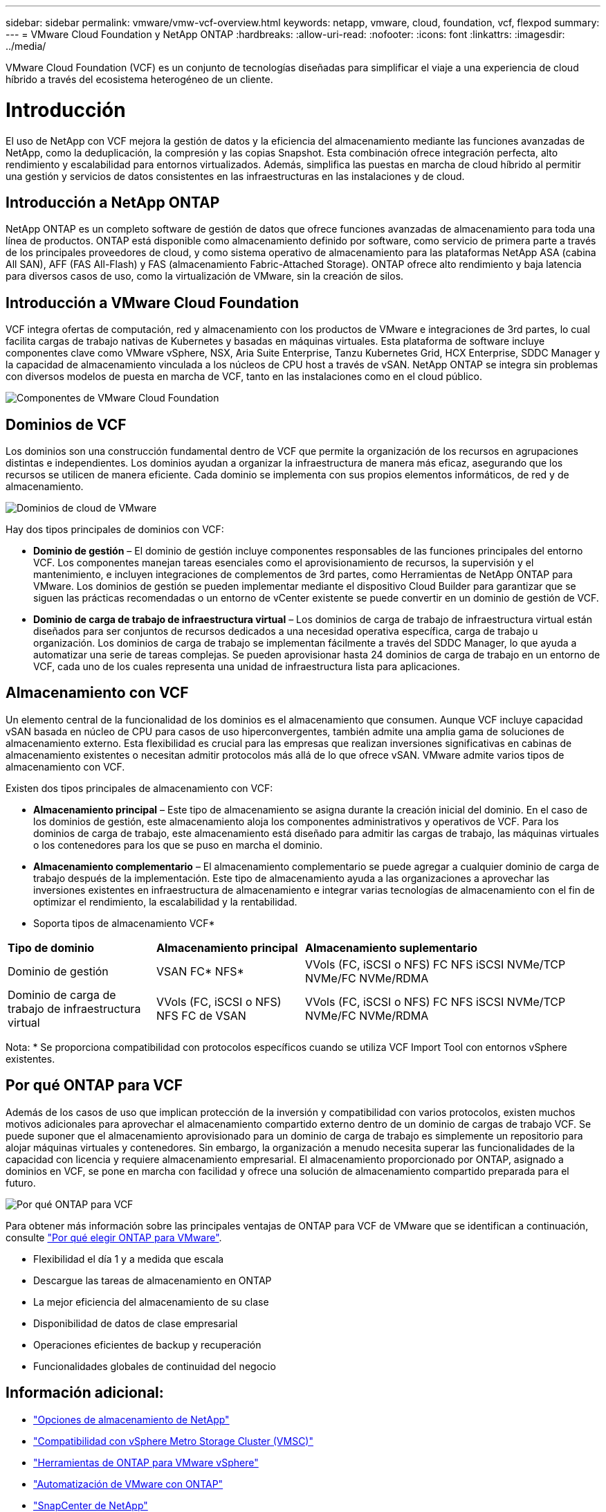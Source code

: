 ---
sidebar: sidebar 
permalink: vmware/vmw-vcf-overview.html 
keywords: netapp, vmware, cloud, foundation, vcf, flexpod 
summary:  
---
= VMware Cloud Foundation y NetApp ONTAP
:hardbreaks:
:allow-uri-read: 
:nofooter: 
:icons: font
:linkattrs: 
:imagesdir: ../media/


[role="lead"]
VMware Cloud Foundation (VCF) es un conjunto de tecnologías diseñadas para simplificar el viaje a una experiencia de cloud híbrido a través del ecosistema heterogéneo de un cliente.



= Introducción

El uso de NetApp con VCF mejora la gestión de datos y la eficiencia del almacenamiento mediante las funciones avanzadas de NetApp, como la deduplicación, la compresión y las copias Snapshot. Esta combinación ofrece integración perfecta, alto rendimiento y escalabilidad para entornos virtualizados. Además, simplifica las puestas en marcha de cloud híbrido al permitir una gestión y servicios de datos consistentes en las infraestructuras en las instalaciones y de cloud.



== Introducción a NetApp ONTAP

NetApp ONTAP es un completo software de gestión de datos que ofrece funciones avanzadas de almacenamiento para toda una línea de productos. ONTAP está disponible como almacenamiento definido por software, como servicio de primera parte a través de los principales proveedores de cloud, y como sistema operativo de almacenamiento para las plataformas NetApp ASA (cabina All SAN), AFF (FAS All-Flash) y FAS (almacenamiento Fabric-Attached Storage). ONTAP ofrece alto rendimiento y baja latencia para diversos casos de uso, como la virtualización de VMware, sin la creación de silos.



== Introducción a VMware Cloud Foundation

VCF integra ofertas de computación, red y almacenamiento con los productos de VMware e integraciones de 3rd partes, lo cual facilita cargas de trabajo nativas de Kubernetes y basadas en máquinas virtuales. Esta plataforma de software incluye componentes clave como VMware vSphere, NSX, Aria Suite Enterprise, Tanzu Kubernetes Grid, HCX Enterprise, SDDC Manager y la capacidad de almacenamiento vinculada a los núcleos de CPU host a través de vSAN. NetApp ONTAP se integra sin problemas con diversos modelos de puesta en marcha de VCF, tanto en las instalaciones como en el cloud público.

image:vmware-vcf-overview-components.png["Componentes de VMware Cloud Foundation"]



== Dominios de VCF

Los dominios son una construcción fundamental dentro de VCF que permite la organización de los recursos en agrupaciones distintas e independientes. Los dominios ayudan a organizar la infraestructura de manera más eficaz, asegurando que los recursos se utilicen de manera eficiente. Cada dominio se implementa con sus propios elementos informáticos, de red y de almacenamiento.

image:vmware-vcf-overview-domains.png["Dominios de cloud de VMware"]

Hay dos tipos principales de dominios con VCF:

* *Dominio de gestión* – El dominio de gestión incluye componentes responsables de las funciones principales del entorno VCF. Los componentes manejan tareas esenciales como el aprovisionamiento de recursos, la supervisión y el mantenimiento, e incluyen integraciones de complementos de 3rd partes, como Herramientas de NetApp ONTAP para VMware. Los dominios de gestión se pueden implementar mediante el dispositivo Cloud Builder para garantizar que se siguen las prácticas recomendadas o un entorno de vCenter existente se puede convertir en un dominio de gestión de VCF.
* *Dominio de carga de trabajo de infraestructura virtual* – Los dominios de carga de trabajo de infraestructura virtual están diseñados para ser conjuntos de recursos dedicados a una necesidad operativa específica, carga de trabajo u organización. Los dominios de carga de trabajo se implementan fácilmente a través del SDDC Manager, lo que ayuda a automatizar una serie de tareas complejas. Se pueden aprovisionar hasta 24 dominios de carga de trabajo en un entorno de VCF, cada uno de los cuales representa una unidad de infraestructura lista para aplicaciones.




== Almacenamiento con VCF

Un elemento central de la funcionalidad de los dominios es el almacenamiento que consumen. Aunque VCF incluye capacidad vSAN basada en núcleo de CPU para casos de uso hiperconvergentes, también admite una amplia gama de soluciones de almacenamiento externo. Esta flexibilidad es crucial para las empresas que realizan inversiones significativas en cabinas de almacenamiento existentes o necesitan admitir protocolos más allá de lo que ofrece vSAN. VMware admite varios tipos de almacenamiento con VCF.

Existen dos tipos principales de almacenamiento con VCF:

* *Almacenamiento principal* – Este tipo de almacenamiento se asigna durante la creación inicial del dominio. En el caso de los dominios de gestión, este almacenamiento aloja los componentes administrativos y operativos de VCF. Para los dominios de carga de trabajo, este almacenamiento está diseñado para admitir las cargas de trabajo, las máquinas virtuales o los contenedores para los que se puso en marcha el dominio.
* *Almacenamiento complementario* – El almacenamiento complementario se puede agregar a cualquier dominio de carga de trabajo después de la implementación. Este tipo de almacenamiento ayuda a las organizaciones a aprovechar las inversiones existentes en infraestructura de almacenamiento e integrar varias tecnologías de almacenamiento con el fin de optimizar el rendimiento, la escalabilidad y la rentabilidad.


* Soporta tipos de almacenamiento VCF*

[cols="25%, 25%, 50%"]
|===


| *Tipo de dominio* | *Almacenamiento principal* | *Almacenamiento suplementario* 


| Dominio de gestión | VSAN FC* NFS* | VVols (FC, iSCSI o NFS) FC NFS iSCSI NVMe/TCP NVMe/FC NVMe/RDMA 


| Dominio de carga de trabajo de infraestructura virtual | VVols (FC, iSCSI o NFS) NFS FC de VSAN | VVols (FC, iSCSI o NFS) FC NFS iSCSI NVMe/TCP NVMe/FC NVMe/RDMA 
|===
Nota: * Se proporciona compatibilidad con protocolos específicos cuando se utiliza VCF Import Tool con entornos vSphere existentes.



== Por qué ONTAP para VCF

Además de los casos de uso que implican protección de la inversión y compatibilidad con varios protocolos, existen muchos motivos adicionales para aprovechar el almacenamiento compartido externo dentro de un dominio de cargas de trabajo VCF. Se puede suponer que el almacenamiento aprovisionado para un dominio de carga de trabajo es simplemente un repositorio para alojar máquinas virtuales y contenedores. Sin embargo, la organización a menudo necesita superar las funcionalidades de la capacidad con licencia y requiere almacenamiento empresarial. El almacenamiento proporcionado por ONTAP, asignado a dominios en VCF, se pone en marcha con facilidad y ofrece una solución de almacenamiento compartido preparada para el futuro.

image:why_ontap_for_vmware_2.png["Por qué ONTAP para VCF"]

Para obtener más información sobre las principales ventajas de ONTAP para VCF de VMware que se identifican a continuación, consulte link:vmw-getting-started-overview.html#why-ontap-for-vmware["Por qué elegir ONTAP para VMware"].

* Flexibilidad el día 1 y a medida que escala
* Descargue las tareas de almacenamiento en ONTAP
* La mejor eficiencia del almacenamiento de su clase
* Disponibilidad de datos de clase empresarial
* Operaciones eficientes de backup y recuperación
* Funcionalidades globales de continuidad del negocio




== Información adicional:

* link:vmw-getting-started-netapp-storage-options.html["Opciones de almacenamiento de NetApp"]
* link:vmw-getting-started-metro-storage-cluster.html["Compatibilidad con vSphere Metro Storage Cluster (VMSC)"]
* link:vmw-getting-started-ontap-tools-for-vmware.html["Herramientas de ONTAP para VMware vSphere"]
* link:vmw-getting-started-ontap-apis-automation.html["Automatización de VMware con ONTAP"]
* link:vmw-getting-started-snapcenter.html["SnapCenter de NetApp"]
* link:vmw-getting-started-hybrid-multicloud.html["Multicloud híbrido con VMware y NetApp"]
* link:vmw-getting-started-security-ransomware.html["Seguridad y protección frente al ransomware"]
* link:vmw-getting-started-migration.html["Migración sencilla de las cargas de trabajo de VMware a NetApp"]
* link:vmw-getting-started-bluexp-disaster-recovery.html["Recuperación ante desastres de BlueXP "]
* link:vmw-getting-started-data-infrastructure-insights.html["Perspectivas de estructura de datos"]
* link:vmw-getting-started-vm-data-collector.html["Recopilador de datos VM"]




== Resumen

ONTAP proporciona una plataforma que aborda todos los requisitos de las cargas de trabajo. Ofrece soluciones de almacenamiento basado en bloques personalizadas y ofertas unificadas para permitir resultados más rápidos para máquinas virtuales y aplicaciones de forma fiable y segura. ONTAP incorpora técnicas avanzadas de reducción de datos y movimiento para minimizar el espacio del centro de datos, a la vez que garantiza la disponibilidad a nivel empresarial para mantener las cargas de trabajo críticas online. Además, AWS, Azure y Google admiten almacenamiento externo con tecnología NetApp para mejorar el almacenamiento de vSAN en clústeres basados en la nube de VMware como parte de sus ofertas de VMware-in-the-Cloud. En general, las excelentes funcionalidades de NetApp hacen que sea una opción más eficiente para las puestas en marcha de VMware Cloud Foundation.



== Recursos de documentación

Para obtener información detallada sobre las ofertas de NetApp para VMware Cloud Foundation, consulte los siguientes enlaces:

*Documentación de VMware Cloud Foundation*

* link:https://techdocs.broadcom.com/us/en/vmware-cis/vcf.html["Documentación de VMware Cloud Foundation"]


*Cuatro (4) series de blogs sobre VCF con NetApp*

* link:https://www.netapp.com/blog/netapp-vmware-cloud-foundation-getting-started/["NetApp y VMware Cloud Foundation se simplificaron. Parte 1: Introducción"]
* link:https://www.netapp.com/blog/netapp-vmware-cloud-foundation-ontap-principal-storage/["NetApp y VMware Cloud Foundation simplificaron la parte 2: VCF y almacenamiento principal de ONTAP"]
* link:https://www.netapp.com/blog/netapp-vmware-cloud-foundation-element-principal-storage/["NetApp y VMware Cloud Foundation simplificaron la parte 3: VCF y almacenamiento principal de Element"]
* link:https://www.netapp.com/blog/netapp-vmware-cloud-foundation-supplemental-storage/["NetApp y VMware Cloud Foundation simplificados: Parte 4: Herramientas de ONTAP para VMware y almacenamiento complementario"]


* VMware Cloud Foundation con cabinas SAN All-Flash de NetApp*

* link:vmw-getting-started-netapp-storage-options.html#netapp-asa-all-san-array-benefits["VCF con matrices NetApp ASA, introducción y descripción general de la tecnología"]
* link:vmw-vcf-mgmt-principal-fc.html["Utilice ONTAP con FC como almacenamiento principal para los dominios de gestión"]
* link:vmw-vcf-viwld-principal-fc.html["Utilice ONTAP con FC como almacenamiento principal para dominios de carga de trabajo de VI"]
* link:vmw-vcf-mgmt-supplemental-iscsi.html["Utilice las herramientas de ONTAP para poner en marcha almacenes de datos iSCSI en un dominio de gestión de VCF"]
* link:vmw-vcf-mgmt-supplemental-fc.html["Utilice las herramientas de ONTAP para poner en marcha almacenes de datos FC en un dominio de gestión de VCF"]
* link:vmw-vcf-viwld-supplemental-vvols.html["Utilice las herramientas de ONTAP para implementar almacenes de datos vVols (iSCSI) en un dominio de carga de trabajo de VI"]
* link:vmw-vcf-viwld-supplemental-nvme.html["Configure almacenes de datos NVMe over TCP para utilizarlos en un dominio de cargas de trabajo de VI"]
* link:vmw-vcf-scv-wkld.html["Ponga en marcha y utilice el plugin de SnapCenter para VMware vSphere a fin de proteger y restaurar máquinas virtuales en un dominio de carga de trabajo de VI"]
* link:vmw-vcf-scv-nvme.html["Ponga en marcha y utilice el complemento de SnapCenter para VMware vSphere a fin de proteger y restaurar máquinas virtuales en un dominio de carga de trabajo de VI (almacenes de datos NVMe/TCP)."]


* VMware Cloud Foundation con cabinas AFF All-Flash de NetApp*

* link:vmw-getting-started-netapp-storage-options.html#netapp-aff-all-flash-fas-benefits["VCF con matrices NetApp AFF, introducción y descripción general de la tecnología"]
* link:vmw-vcf-mgmt-principal-nfs.html["Utilice ONTAP con NFS como almacenamiento principal para los dominios de gestión"]
* link:vmw-vcf-viwld-principal-nfs.html["Utilice ONTAP con NFS como almacenamiento principal para dominios de cargas de trabajo de VI"]
* link:vmw-vcf-viwld-supplemental-nfs-vvols.html["Utilice las herramientas de ONTAP para implementar almacenes de datos vVols (NFS) en un dominio de cargas de trabajo de VI"]


*Soluciones NetApp FlexPod para VMware Cloud Foundation*

* link:https://www.netapp.com/blog/expanding-flexpod-hybrid-cloud-with-vmware-cloud-foundation/["Expande el cloud híbrido de FlexPod con VMware Cloud Foundation"]
* link:https://www.cisco.com/c/en/us/td/docs/unified_computing/ucs/UCS_CVDs/flexpod_vcf.html["FlexPod como dominio de carga de trabajo para VMware Cloud Foundation"]
* link:https://www.cisco.com/c/en/us/td/docs/unified_computing/ucs/UCS_CVDs/flexpod_vcf_design.html["Guía de diseño de FlexPod como dominio de carga de trabajo para VMware Cloud Foundation"]

